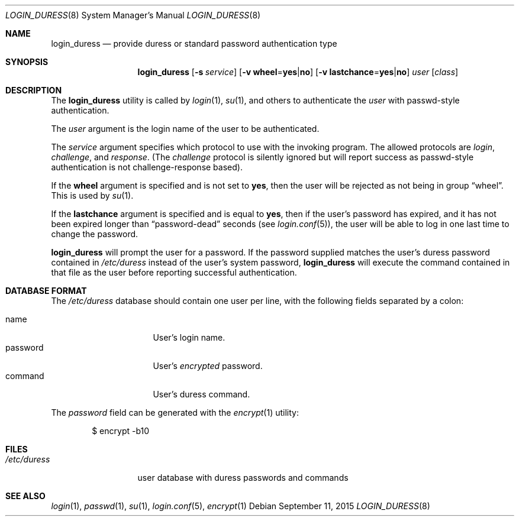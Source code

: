 .\" $OpenBSD$
.\"
.\" Copyright (c) 2018 joshua stein <jcs@jcs.org>
.\" Copyright (c) 2000 Todd C. Miller <Todd.Miller@courtesan.com>
.\"
.\" Permission to use, copy, modify, and distribute this software for any
.\" purpose with or without fee is hereby granted, provided that the above
.\" copyright notice and this permission notice appear in all copies.
.\"
.\" THE SOFTWARE IS PROVIDED "AS IS" AND THE AUTHOR DISCLAIMS ALL WARRANTIES
.\" WITH REGARD TO THIS SOFTWARE INCLUDING ALL IMPLIED WARRANTIES OF
.\" MERCHANTABILITY AND FITNESS. IN NO EVENT SHALL THE AUTHOR BE LIABLE FOR
.\" ANY SPECIAL, DIRECT, INDIRECT, OR CONSEQUENTIAL DAMAGES OR ANY DAMAGES
.\" WHATSOEVER RESULTING FROM LOSS OF USE, DATA OR PROFITS, WHETHER IN AN
.\" ACTION OF CONTRACT, NEGLIGENCE OR OTHER TORTIOUS ACTION, ARISING OUT OF
.\" OR IN CONNECTION WITH THE USE OR PERFORMANCE OF THIS SOFTWARE.
.\"
.Dd $Mdocdate: September 11 2015 $
.Dt LOGIN_DURESS 8
.Os
.Sh NAME
.Nm login_duress
.Nd provide duress or standard password authentication type
.Sh SYNOPSIS
.Nm login_duress
.Op Fl s Ar service
.Op Fl v Cm wheel Ns = Ns Cm yes Ns | Ns Cm no
.Op Fl v Cm lastchance Ns = Ns Cm yes Ns | Ns Cm no
.Ar user
.Op Ar class
.Sh DESCRIPTION
The
.Nm
utility is called by
.Xr login 1 ,
.Xr su 1 ,
and others to authenticate the
.Ar user
with passwd-style authentication.
.Pp
The
.Ar user
argument is the login name of the user to be authenticated.
.Pp
The
.Ar service
argument specifies which protocol to use with the
invoking program.
The allowed protocols are
.Em login ,
.Em challenge ,
and
.Em response .
(The
.Em challenge
protocol is silently ignored but will report success as passwd-style
authentication is not challenge-response based).
.Pp
If the
.Cm wheel
argument is specified and is not set to
.Cm yes ,
then the user will be rejected as not being in group
.Dq wheel .
This is used by
.Xr su 1 .
.Pp
If the
.Cm lastchance
argument is specified and is equal to
.Cm yes ,
then if the user's password has expired, and it has not been
expired longer than
.Dq password-dead
seconds (see
.Xr login.conf 5 ) ,
the user will be able to log in one last time to change the password.
.Pp
.Nm
will prompt the user for a password.
If the password supplied matches the user's duress password contained
in
.Pa /etc/duress
instead of the user's system password,
.Nm
will execute the command contained in that file as the user before
reporting successful authentication.
.Sh DATABASE FORMAT
The
.Pa /etc/duress
database should contain one user per line, with the following fields
separated by a colon:
.Pp
.Bl -tag -width password -offset indent -compact
.It name
User's login name.
.It password
User's
.Em encrypted
password.
.It command
User's duress command.
.El
.Pp
The
.Ar password
field can be generated with the
.Xr encrypt 1
utility:
.Bd -literal -offset indent
$ encrypt -b10
.Ed
.Pp
.Sh FILES
.Bl -tag -width /etc/duress -compact
.It Pa /etc/duress
user database with duress passwords and commands
.El
.Pp
.Sh SEE ALSO
.Xr login 1 ,
.Xr passwd 1 ,
.Xr su 1 ,
.Xr login.conf 5 ,
.Xr encrypt 1
